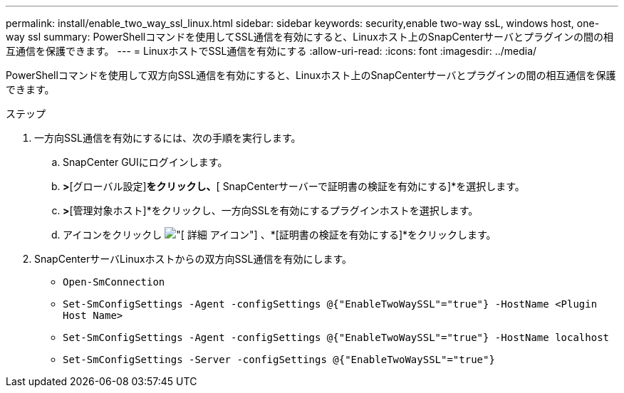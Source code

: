 ---
permalink: install/enable_two_way_ssl_linux.html 
sidebar: sidebar 
keywords: security,enable two-way ssL, windows host, one-way ssl 
summary: PowerShellコマンドを使用してSSL通信を有効にすると、Linuxホスト上のSnapCenterサーバとプラグインの間の相互通信を保護できます。 
---
= LinuxホストでSSL通信を有効にする
:allow-uri-read: 
:icons: font
:imagesdir: ../media/


[role="lead"]
PowerShellコマンドを使用して双方向SSL通信を有効にすると、Linuxホスト上のSnapCenterサーバとプラグインの間の相互通信を保護できます。

.ステップ
. 一方向SSL通信を有効にするには、次の手順を実行します。
+
.. SnapCenter GUIにログインします。
.. [設定]*>*[グローバル設定]*をクリックし、*[ SnapCenterサーバーで証明書の検証を有効にする]*を選択します。
.. [ホスト]*>*[管理対象ホスト]*をクリックし、一方向SSLを有効にするプラグインホストを選択します。
.. アイコンをクリックし image:../media/more_icon.gif["[ 詳細 ] アイコン"] 、*[証明書の検証を有効にする]*をクリックします。


. SnapCenterサーバLinuxホストからの双方向SSL通信を有効にします。
+
** `Open-SmConnection`
** `Set-SmConfigSettings -Agent -configSettings @{"EnableTwoWaySSL"="true"} -HostName <Plugin Host Name>`
** `Set-SmConfigSettings -Agent -configSettings @{"EnableTwoWaySSL"="true"} -HostName localhost`
** `Set-SmConfigSettings -Server -configSettings @{"EnableTwoWaySSL"="true"}`



